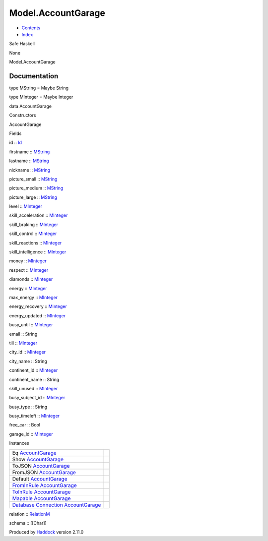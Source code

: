 ===================
Model.AccountGarage
===================

-  `Contents <index.html>`__
-  `Index <doc-index.html>`__

 

Safe Haskell

None

Model.AccountGarage

Documentation
=============

type MString = Maybe String

type MInteger = Maybe Integer

data AccountGarage

Constructors

AccountGarage

 

Fields

id :: `Id <Model-General.html#t:Id>`__
     
firstname :: `MString <Model-AccountGarage.html#t:MString>`__
     
lastname :: `MString <Model-AccountGarage.html#t:MString>`__
     
nickname :: `MString <Model-AccountGarage.html#t:MString>`__
     
picture\_small :: `MString <Model-AccountGarage.html#t:MString>`__
     
picture\_medium :: `MString <Model-AccountGarage.html#t:MString>`__
     
picture\_large :: `MString <Model-AccountGarage.html#t:MString>`__
     
level :: `MInteger <Model-AccountGarage.html#t:MInteger>`__
     
skill\_acceleration ::
`MInteger <Model-AccountGarage.html#t:MInteger>`__
     
skill\_braking :: `MInteger <Model-AccountGarage.html#t:MInteger>`__
     
skill\_control :: `MInteger <Model-AccountGarage.html#t:MInteger>`__
     
skill\_reactions :: `MInteger <Model-AccountGarage.html#t:MInteger>`__
     
skill\_intelligence ::
`MInteger <Model-AccountGarage.html#t:MInteger>`__
     
money :: `MInteger <Model-AccountGarage.html#t:MInteger>`__
     
respect :: `MInteger <Model-AccountGarage.html#t:MInteger>`__
     
diamonds :: `MInteger <Model-AccountGarage.html#t:MInteger>`__
     
energy :: `MInteger <Model-AccountGarage.html#t:MInteger>`__
     
max\_energy :: `MInteger <Model-AccountGarage.html#t:MInteger>`__
     
energy\_recovery :: `MInteger <Model-AccountGarage.html#t:MInteger>`__
     
energy\_updated :: `MInteger <Model-AccountGarage.html#t:MInteger>`__
     
busy\_until :: `MInteger <Model-AccountGarage.html#t:MInteger>`__
     
email :: String
     
till :: `MInteger <Model-AccountGarage.html#t:MInteger>`__
     
city\_id :: `MInteger <Model-AccountGarage.html#t:MInteger>`__
     
city\_name :: String
     
continent\_id :: `MInteger <Model-AccountGarage.html#t:MInteger>`__
     
continent\_name :: String
     
skill\_unused :: `MInteger <Model-AccountGarage.html#t:MInteger>`__
     
busy\_subject\_id :: `MInteger <Model-AccountGarage.html#t:MInteger>`__
     
busy\_type :: String
     
busy\_timeleft :: `MInteger <Model-AccountGarage.html#t:MInteger>`__
     
free\_car :: Bool
     
garage\_id :: `MInteger <Model-AccountGarage.html#t:MInteger>`__
     

Instances

+--------------------------------------------------------------------------------------------------------------------------------------------------------------------+-----+
| Eq `AccountGarage <Model-AccountGarage.html#t:AccountGarage>`__                                                                                                    |     |
+--------------------------------------------------------------------------------------------------------------------------------------------------------------------+-----+
| Show `AccountGarage <Model-AccountGarage.html#t:AccountGarage>`__                                                                                                  |     |
+--------------------------------------------------------------------------------------------------------------------------------------------------------------------+-----+
| ToJSON `AccountGarage <Model-AccountGarage.html#t:AccountGarage>`__                                                                                                |     |
+--------------------------------------------------------------------------------------------------------------------------------------------------------------------+-----+
| FromJSON `AccountGarage <Model-AccountGarage.html#t:AccountGarage>`__                                                                                              |     |
+--------------------------------------------------------------------------------------------------------------------------------------------------------------------+-----+
| Default `AccountGarage <Model-AccountGarage.html#t:AccountGarage>`__                                                                                               |     |
+--------------------------------------------------------------------------------------------------------------------------------------------------------------------+-----+
| `FromInRule <Data-InRules.html#t:FromInRule>`__ `AccountGarage <Model-AccountGarage.html#t:AccountGarage>`__                                                       |     |
+--------------------------------------------------------------------------------------------------------------------------------------------------------------------+-----+
| `ToInRule <Data-InRules.html#t:ToInRule>`__ `AccountGarage <Model-AccountGarage.html#t:AccountGarage>`__                                                           |     |
+--------------------------------------------------------------------------------------------------------------------------------------------------------------------+-----+
| `Mapable <Model-General.html#t:Mapable>`__ `AccountGarage <Model-AccountGarage.html#t:AccountGarage>`__                                                            |     |
+--------------------------------------------------------------------------------------------------------------------------------------------------------------------+-----+
| `Database <Model-General.html#t:Database>`__ `Connection <Data-SqlTransaction.html#t:Connection>`__ `AccountGarage <Model-AccountGarage.html#t:AccountGarage>`__   |     |
+--------------------------------------------------------------------------------------------------------------------------------------------------------------------+-----+

relation :: `RelationM <Data-Relation.html#t:RelationM>`__

schema :: [[Char]]

Produced by `Haddock <http://www.haskell.org/haddock/>`__ version 2.11.0

